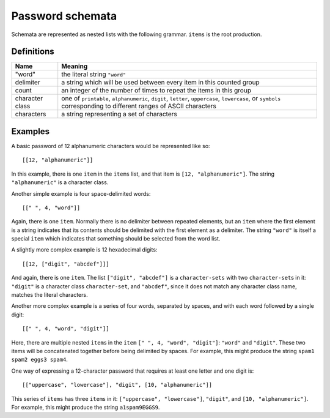 .. _schemata:

Password schemata
=================

Schemata are represented as nested lists with the following grammar.
``items`` is the root production.

.. raw:: html

   <link rel="stylesheet" href="_static/railroad-diagrams.css">

   <h4>items</h4>
   <svg class="railroad-diagram" width="269" height="71" ><g transform="translate(.5 .5)" ><path d="M 20 21 v 20 m 10 -20 v 20 m -10 -10 h 20.5" ></path><g ><path d="M40 31h0" ></path><path d="M228 31h0" ></path><path d="M40 31h10" ></path><g ><path d="M50 31h0" ></path><path d="M78 31h0" ></path><rect x="50" y="20" width="28" height="22" rx="10" ry="10" ></rect><text x="64" y="35" >[</text></g><path d="M78 31h10" ></path><path d="M88 31h10" ></path><g ><path d="M98 31h0" ></path><path d="M170 31h0" ></path><path d="M98 31h10" ></path><g ><path d="M108 31h0" ></path><path d="M160 31h0" ></path><rect x="108" y="20" width="52" height="22" ></rect><text x="134" y="35" >item</text></g><path d="M160 31h10" ></path><path d="M108 31a10 10 0 0 0 -10 10v0a10 10 0 0 0 10 10" ></path><g ><path d="M108 51h52" ></path></g><path d="M160 51a10 10 0 0 0 10 -10v0a10 10 0 0 0 -10 -10" ></path></g><path d="M170 31h10" ></path><path d="M180 31h10" ></path><g ><path d="M190 31h0" ></path><path d="M218 31h0" ></path><rect x="190" y="20" width="28" height="22" rx="10" ry="10" ></rect><text x="204" y="35" >]</text></g><path d="M218 31h10" ></path></g><path d="M 228 31 h 20 m -10 -10 v 20 m 10 -20 v 20" ></path></g></svg>

   <h4>item</h4>
   <svg class="railroad-diagram" width="521" height="151" ><g transform="translate(.5 .5)" ><path d="M 20 21 v 20 m 10 -20 v 20 m -10 -10 h 20.5" ></path><g ><path d="M40 31h0" ></path><path d="M480 31h0" ></path><path d="M40 31h20" ></path><g ><path d="M60 31h166" ></path><path d="M294 31h166" ></path><rect x="226" y="20" width="68" height="22" rx="10" ry="10" ></rect><text x="260" y="35" >"word"</text></g><path d="M460 31h20" ></path><path d="M40 31a10 10 0 0 1 10 10v10a10 10 0 0 0 10 10" ></path><g ><path d="M60 61h134" ></path><path d="M326 61h134" ></path><rect x="194" y="50" width="132" height="22" ></rect><text x="260" y="65" >character-sets</text></g><path d="M460 61a10 10 0 0 0 10 -10v-10a10 10 0 0 1 10 -10" ></path><path d="M40 31a10 10 0 0 1 10 10v40a10 10 0 0 0 10 10" ></path><g ><path d="M60 91h0" ></path><path d="M460 91h0" ></path><path d="M60 91h10" ></path><g ><path d="M70 91h0" ></path><path d="M98 91h0" ></path><rect x="70" y="80" width="28" height="22" rx="10" ry="10" ></rect><text x="84" y="95" >[</text></g><path d="M98 91h10" ></path><g ><path d="M108 91h0" ></path><path d="M240 91h0" ></path><path d="M108 91h20" ></path><g ><path d="M128 91h92" ></path></g><path d="M220 91h20" ></path><path d="M108 91a10 10 0 0 1 10 10v0a10 10 0 0 0 10 10" ></path><g ><path d="M128 111h0" ></path><path d="M220 111h0" ></path><rect x="128" y="100" width="92" height="22" rx="10" ry="10" ></rect><text x="174" y="115" >delimiter</text></g><path d="M220 111a10 10 0 0 0 10 -10v0a10 10 0 0 1 10 -10" ></path></g><path d="M240 91h10" ></path><g ><path d="M250 91h0" ></path><path d="M310 91h0" ></path><rect x="250" y="80" width="60" height="22" rx="10" ry="10" ></rect><text x="280" y="95" >count</text></g><path d="M310 91h10" ></path><path d="M320 91h10" ></path><g ><path d="M330 91h0" ></path><path d="M402 91h0" ></path><path d="M330 91h10" ></path><g ><path d="M340 91h0" ></path><path d="M392 91h0" ></path><rect x="340" y="80" width="52" height="22" ></rect><text x="366" y="95" >item</text></g><path d="M392 91h10" ></path><path d="M340 91a10 10 0 0 0 -10 10v0a10 10 0 0 0 10 10" ></path><g ><path d="M340 111h52" ></path></g><path d="M392 111a10 10 0 0 0 10 -10v0a10 10 0 0 0 -10 -10" ></path></g><path d="M402 91h10" ></path><path d="M412 91h10" ></path><g ><path d="M422 91h0" ></path><path d="M450 91h0" ></path><rect x="422" y="80" width="28" height="22" rx="10" ry="10" ></rect><text x="436" y="95" >]</text></g><path d="M450 91h10" ></path></g><path d="M460 91a10 10 0 0 0 10 -10v-40a10 10 0 0 1 10 -10" ></path></g><path d="M 480 31 h 20 m -10 -10 v 20 m 10 -20 v 20" ></path></g></svg>

   <h4>character-sets</h4>
   <svg class="railroad-diagram" width="381" height="101" ><g transform="translate(.5 .5)" ><path d="M 20 21 v 20 m 10 -20 v 20 m -10 -10 h 20.5" ></path><g ><path d="M40 31h0" ></path><path d="M340 31h0" ></path><path d="M40 31h20" ></path><g ><path d="M60 31h68" ></path><path d="M252 31h68" ></path><rect x="128" y="20" width="124" height="22" ></rect><text x="190" y="35" >character-set</text></g><path d="M320 31h20" ></path><path d="M40 31a10 10 0 0 1 10 10v10a10 10 0 0 0 10 10" ></path><g ><path d="M60 61h0" ></path><path d="M320 61h0" ></path><path d="M60 61h10" ></path><g ><path d="M70 61h0" ></path><path d="M98 61h0" ></path><rect x="70" y="50" width="28" height="22" rx="10" ry="10" ></rect><text x="84" y="65" >[</text></g><path d="M98 61h10" ></path><path d="M108 61h10" ></path><g ><path d="M118 61h0" ></path><path d="M262 61h0" ></path><path d="M118 61h10" ></path><g ><path d="M128 61h0" ></path><path d="M252 61h0" ></path><rect x="128" y="50" width="124" height="22" ></rect><text x="190" y="65" >character-set</text></g><path d="M252 61h10" ></path><path d="M128 61a10 10 0 0 0 -10 10v0a10 10 0 0 0 10 10" ></path><g ><path d="M128 81h124" ></path></g><path d="M252 81a10 10 0 0 0 10 -10v0a10 10 0 0 0 -10 -10" ></path></g><path d="M262 61h10" ></path><path d="M272 61h10" ></path><g ><path d="M282 61h0" ></path><path d="M310 61h0" ></path><rect x="282" y="50" width="28" height="22" rx="10" ry="10" ></rect><text x="296" y="65" >]</text></g><path d="M310 61h10" ></path></g><path d="M320 61a10 10 0 0 0 10 -10v-10a10 10 0 0 1 10 -10" ></path></g><path d="M 340 31 h 20 m -10 -10 v 20 m 10 -20 v 20" ></path></g></svg>

   <h4>character-set</h4>
   <svg class="railroad-diagram" width="261" height="92" ><g transform="translate(.5 .5)" ><path d="M 20 21 v 20 m 10 -20 v 20 m -10 -10 h 20.5" ></path><g ><path d="M40 31h0" ></path><path d="M220 31h0" ></path><path d="M40 31h20" ></path><g ><path d="M60 31h0" ></path><path d="M200 31h0" ></path><rect x="60" y="20" width="140" height="22" rx="10" ry="10" ></rect><text x="130" y="35" >character class</text></g><path d="M200 31h20" ></path><path d="M40 31a10 10 0 0 1 10 10v10a10 10 0 0 0 10 10" ></path><g ><path d="M60 61h20" ></path><path d="M180 61h20" ></path><rect x="80" y="50" width="100" height="22" rx="10" ry="10" ></rect><text x="130" y="65" >characters</text></g><path d="M200 61a10 10 0 0 0 10 -10v-10a10 10 0 0 1 10 -10" ></path></g><path d="M 220 31 h 20 m -10 -10 v 20 m 10 -20 v 20" ></path></g></svg>

Definitions
-----------

+----------------+------------------------------------------------------------+
|Name            |Meaning                                                     |
+================+============================================================+
|"word"          |the literal string ``"word"``                               |
+----------------+------------------------------------------------------------+
|delimiter       |a string which will be used between every item in this      |
|                |counted group                                               |
+----------------+------------------------------------------------------------+
|count           |an integer of the number of times to repeat the items in    |
|                |this group                                                  |
+----------------+------------------------------------------------------------+
|character class |one of ``printable``, ``alphanumeric``, ``digit``,          |
|                |``letter``, ``uppercase``, ``lowercase``, or ``symbols``    |
|                |corresponding to different ranges of ASCII characters       |
+----------------+------------------------------------------------------------+
|characters      |a string representing a set of characters                   |
+----------------+------------------------------------------------------------+


Examples
--------

A basic password of 12 alphanumeric characters would be represented like so::

  [[12, "alphanumeric"]]

In this example, there is one ``item`` in the ``items`` list,
and that item is ``[12, "alphanumeric"]``.
The string ``"alphanumeric"`` is a character class.

Another simple example is four space-delimited words::

  [[" ", 4, "word"]]

Again, there is one ``item``.
Normally there is no delimiter between repeated elements,
but an ``item`` where the first element is a string indicates that its contents should be delimited with the first element as a delimiter.
The string ``"word"`` is itself a special ``item`` which indicates that something should be selected from the word list.

A slightly more complex example is 12 hexadecimal digits::

  [[12, ["digit", "abcdef"]]]

And again, there is one ``item``.
The list ``["digit", "abcdef"]`` is a ``character-sets`` with two ``character-set``\ s in it:
``"digit"`` is a character class ``character-set``,
and ``"abcdef"``,
since it does not match any character class name,
matches the literal characters.

Another more complex example is a series of four words,
separated by spaces,
and with each word followed by a single digit::

  [[" ", 4, "word", "digit"]]

Here,
there are multiple nested ``item``\ s in the ``item`` ``[" ", 4, "word", "digit"]``:
``"word"`` and ``"digit"``.
These two items will be concatenated together before being delimited by spaces.
For example,
this might produce the string ``spam1 spam2 eggs3 spam4``.

One way of expressing a 12-character password that requires at least one letter and one digit is::

  [["uppercase", "lowercase"], "digit", [10, "alphanumeric"]]

This series of ``items`` has three ``item``\ s in it:
``["uppercase", "lowercase"]``, ``"digit"``, and ``[10, "alphanumeric"]``.
For example, this might produce the string ``a1spam9EGGS9``.
